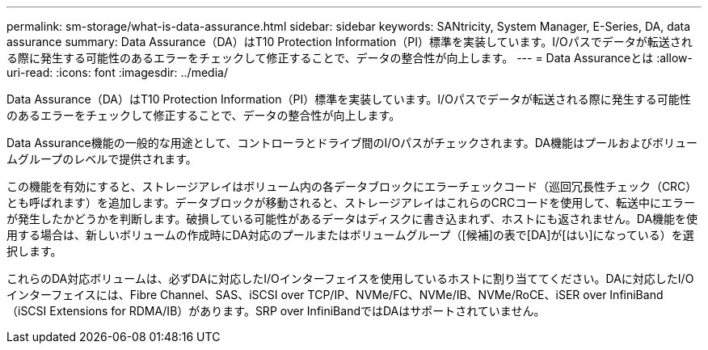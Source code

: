 ---
permalink: sm-storage/what-is-data-assurance.html 
sidebar: sidebar 
keywords: SANtricity, System Manager, E-Series, DA, data assurance 
summary: Data Assurance（DA）はT10 Protection Information（PI）標準を実装しています。I/Oパスでデータが転送される際に発生する可能性のあるエラーをチェックして修正することで、データの整合性が向上します。 
---
= Data Assuranceとは
:allow-uri-read: 
:icons: font
:imagesdir: ../media/


[role="lead"]
Data Assurance（DA）はT10 Protection Information（PI）標準を実装しています。I/Oパスでデータが転送される際に発生する可能性のあるエラーをチェックして修正することで、データの整合性が向上します。

Data Assurance機能の一般的な用途として、コントローラとドライブ間のI/Oパスがチェックされます。DA機能はプールおよびボリュームグループのレベルで提供されます。

この機能を有効にすると、ストレージアレイはボリューム内の各データブロックにエラーチェックコード（巡回冗長性チェック（CRC）とも呼ばれます）を追加します。データブロックが移動されると、ストレージアレイはこれらのCRCコードを使用して、転送中にエラーが発生したかどうかを判断します。破損している可能性があるデータはディスクに書き込まれず、ホストにも返されません。DA機能を使用する場合は、新しいボリュームの作成時にDA対応のプールまたはボリュームグループ（[候補]の表で[DA]が[はい]になっている）を選択します。

これらのDA対応ボリュームは、必ずDAに対応したI/Oインターフェイスを使用しているホストに割り当ててください。DAに対応したI/Oインターフェイスには、Fibre Channel、SAS、iSCSI over TCP/IP、NVMe/FC、NVMe/IB、NVMe/RoCE、iSER over InfiniBand（iSCSI Extensions for RDMA/IB）があります。SRP over InfiniBandではDAはサポートされていません。
